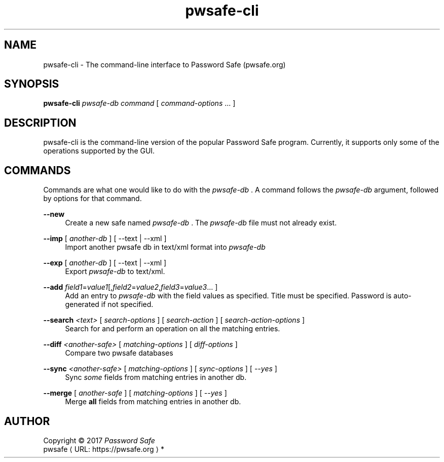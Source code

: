 .\" manpae for pwsafe-cli, the command-line interface to pwsafe
.\" See https://pwsafe.org
.
.de URL
\\$2 \(laURL: \\$1 \(ra\\$3
..
.if \n[.g] .mso www.tmac
.TH pwsafe\-cli 1 2017-06-29 "pwsafe-cli 1.0"
.SH NAME
pwsafe-cli \- The command-line interface to Password Safe (pwsafe.org)
.
.SH SYNOPSIS
.B pwsafe\-cli
.I pwsafe\-db
.I command
[
.IR command\-options " ..."
]
.SH DESCRIPTION
pwsafe-cli is the command-line version of the popular Password Safe program.
Currently, it supports only some of the operations supported by the GUI.

.SH COMMANDS
Commands are what one would like to do with the
.I pwsafe-db
\&. A command follows the
.I pwsafe-db
argument, followed by options for that command.
.PP
.B \-\-new
.RS 4
Create a new safe named
.I pwsafe-db
\&. The
.I pwsafe\-db
file must not already exist.
.RE
.PP
.B \-\-imp
[
.I another-db
]
[ --text | --xml ]
.RS 4
Import another pwsafe db in text/xml format into
.I pwsafe-db
.RE
.PP
.B \-\-exp
[
.I another-db
]
[ --text | --xml ]
.RS 4
Export
.I pwsafe-db
to text/xml.
.RE
.PP
.B \-\-add
.IR field1 = value1 [, field2 = value2 , field3 = value3 ...
]
.RS 4
Add an entry to
.I pwsafe-db
with the field values as specified.
Title must be specified.
Password is auto-generated if not specified.
.RE
.PP
.B \-\-search
.I <text>
[
.I search-options
]
[
.I search-action
]
[
.I search-action-options
]
.RS 4
Search for and perform an operation on all the matching entries.
.RE
.PP
.B \-\-diff
.I <another-safe>
[
.I matching-options
]
[
.I diff-options
]
.RS 4
Compare two pwsafe databases
.RE
.PP
.B \-\-sync
.I <another-safe>
[
.I matching-options
]
[
.I sync-options
]
[
.I \-\-yes
]
.RS 4
Sync
.I some
fields from matching entries in another db.
.RE
.PP
.B \-\-merge
[
.I another-safe
]
[
.I matching-options
]
[
.I --yes
]
.RS 4
Merge
.B all
fields from matching entries in another db.
.RE
.PP
.SH AUTHOR
Copyright \(co 2017 \fIPassword Safe\fP
.br
.URL "https://pwsafe.org" "pwsafe" "*"
